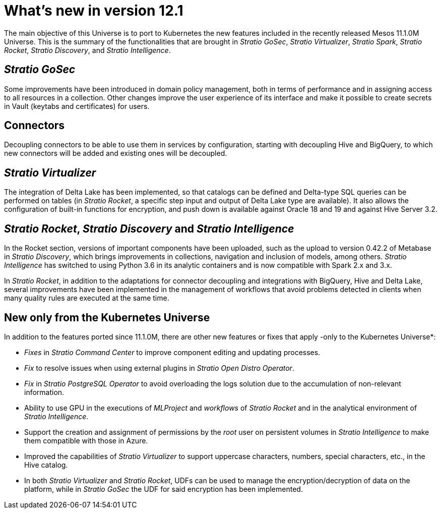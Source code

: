 = What's new in version 12.1

The main objective of this Universe is to port to Kubernetes the new features included in the recently released Mesos 11.1.0M Universe. This is the summary of the functionalities that are brought in _Stratio GoSec_, _Stratio Virtualizer_, _Stratio Spark_, _Stratio Rocket_, _Stratio Discovery_, and _Stratio Intelligence_.

== _Stratio GoSec_

Some improvements have been introduced in domain policy management, both in terms of performance and in assigning access to all resources in a collection. Other changes improve the user experience of its interface and make it possible to create secrets in Vault (keytabs and certificates) for users.

== Connectors

Decoupling connectors to be able to use them in services by configuration, starting with decoupling Hive and BigQuery, to which new connectors will be added and existing ones will be decoupled.

== _Stratio Virtualizer_

The integration of Delta Lake has been implemented, so that catalogs can be defined and Delta-type SQL queries can be performed on tables (in _Stratio Rocket_, a specific step input and output of Delta Lake type are available). It also allows the configuration of built-in functions for encryption, and push down is available against Oracle 18 and 19 and against Hive Server 3.2.

== _Stratio Rocket_, _Stratio Discovery_ and _Stratio Intelligence_

In the Rocket section, versions of important components have been uploaded, such as the upload to version 0.42.2 of Metabase in _Stratio Discovery_, which brings improvements in collections, navigation and inclusion of models, among others. _Stratio Intelligence_ has switched to using Python 3.6 in its analytic containers and is now compatible with Spark 2.x and 3.x.

In _Stratio Rocket_, in addition to the adaptations for connector decoupling and integrations with BigQuery, Hive and Delta Lake, several improvements have been implemented in the management of workflows that avoid problems detected in clients when many quality rules are executed at the same time.

== New only from the Kubernetes Universe

In addition to the features ported since 11.1.0M, there are other new features or fixes that apply -only to the Kubernetes Universe*:

* _Fixes_ in _Stratio Command Center_ to improve component editing and updating processes.
* _Fix_ to resolve issues when using external plugins in _Stratio Open Distro Operator_.
* _Fix_ in _Stratio PostgreSQL Operator_ to avoid overloading the logs solution due to the accumulation of non-relevant information.
* Ability to use GPU in the executions of _MLProject_ and _workflows_ of _Stratio Rocket_ and in the analytical environment of _Stratio Intelligence_.
* Support the creation and assignment of permissions by the _root_ user on persistent volumes in _Stratio Intelligence_ to make them compatible with those in Azure.
* Improved the capabilities of _Stratio Virtualizer_ to support uppercase characters, numbers, special characters, etc., in the Hive catalog.
* In both _Stratio Virtualizer_ and _Stratio Rocket_, UDFs can be used to manage the encryption/decryption of data on the platform, while in _Stratio GoSec_ the UDF for said encryption has been implemented.
